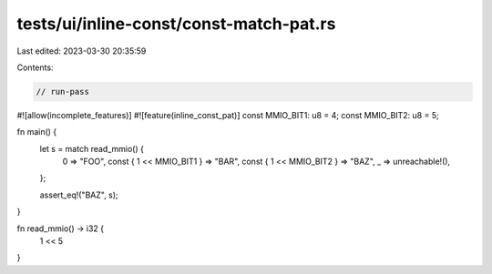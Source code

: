 tests/ui/inline-const/const-match-pat.rs
========================================

Last edited: 2023-03-30 20:35:59

Contents:

.. code-block:: rs

    // run-pass

#![allow(incomplete_features)]
#![feature(inline_const_pat)]
const MMIO_BIT1: u8 = 4;
const MMIO_BIT2: u8 = 5;

fn main() {
    let s = match read_mmio() {
        0 => "FOO",
        const { 1 << MMIO_BIT1 } => "BAR",
        const { 1 << MMIO_BIT2 } => "BAZ",
        _ => unreachable!(),
    };

    assert_eq!("BAZ", s);
}

fn read_mmio() -> i32 {
    1 << 5
}


